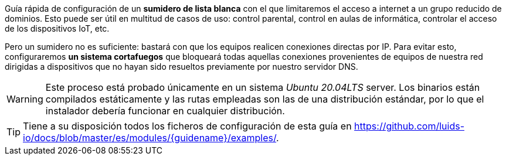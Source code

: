 
Guía rápida de configuración de un *sumidero de lista blanca* con el que limitaremos el acceso a internet a un grupo reducido de dominios. Esto puede ser útil en multitud de casos de uso: control parental, control en aulas de informática, controlar el acceso de los dispositivos IoT, etc.

Pero un sumidero no es suficiente: bastará con que los equipos realicen conexiones directas por IP. Para evitar esto, configuraremos *un sistema cortafuegos* que bloqueará todas aquellas conexiones provenientes de equipos de nuestra red dirigidas a dispositivos que no hayan sido resueltos previamente por nuestro servidor DNS.

WARNING: Este proceso está probado únicamente en un sistema _Ubuntu 20.04LTS_ server. Los binarios están compilados estáticamente y las rutas empleadas son las de una distribución estándar, por lo que el instalador debería funcionar en cualquier distribución.

TIP: Tiene a su disposición todos los ficheros de configuración de esta guía en https://github.com/luids-io/docs/blob/master/es/modules/{guidename}/examples/.
